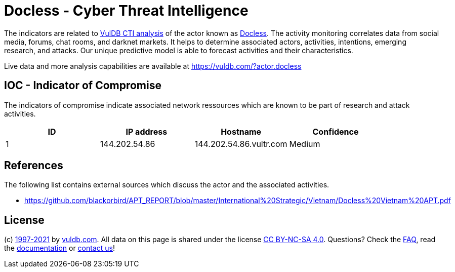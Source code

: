 = Docless - Cyber Threat Intelligence

The indicators are related to https://vuldb.com/?doc.cti[VulDB CTI analysis] of the actor known as https://vuldb.com/?actor.docless[Docless]. The activity monitoring correlates data from social media, forums, chat rooms, and darknet markets. It helps to determine associated actors, activities, intentions, emerging research, and attacks. Our unique predictive model is able to forecast activities and their characteristics.

Live data and more analysis capabilities are available at https://vuldb.com/?actor.docless

== IOC - Indicator of Compromise

The indicators of compromise indicate associated network ressources which are known to be part of research and attack activities.

[options="header"]
|========================================
|ID|IP address|Hostname|Confidence
|1|144.202.54.86|144.202.54.86.vultr.com|Medium
|========================================

== References

The following list contains external sources which discuss the actor and the associated activities.

* https://github.com/blackorbird/APT_REPORT/blob/master/International%20Strategic/Vietnam/Docless%20Vietnam%20APT.pdf

== License

(c) https://vuldb.com/?doc.changelog[1997-2021] by https://vuldb.com/?doc.about[vuldb.com]. All data on this page is shared under the license https://creativecommons.org/licenses/by-nc-sa/4.0/[CC BY-NC-SA 4.0]. Questions? Check the https://vuldb.com/?doc.faq[FAQ], read the https://vuldb.com/?doc[documentation] or https://vuldb.com/?contact[contact us]!
